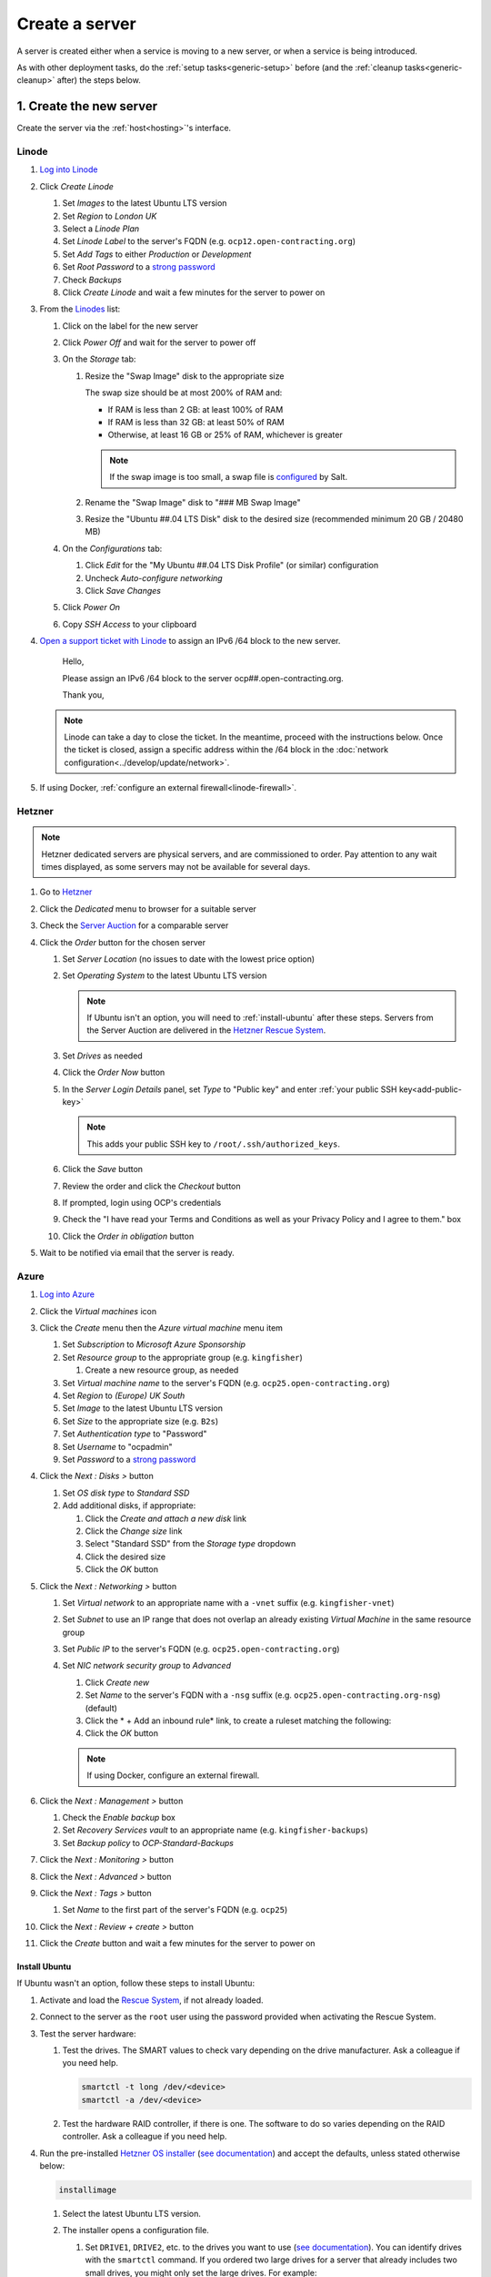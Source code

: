 Create a server
===============

A server is created either when a service is moving to a new server, or when a service is being introduced.

As with other deployment tasks, do the :ref:`setup tasks<generic-setup>` before (and the :ref:`cleanup tasks<generic-cleanup>` after) the steps below.

1. Create the new server
------------------------

Create the server via the :ref:`host<hosting>`'s interface.

Linode
~~~~~~

#. `Log into Linode <https://login.linode.com/login>`__
#. Click *Create Linode*

   #. Set *Images* to the latest Ubuntu LTS version
   #. Set *Region* to *London UK*
   #. Select a *Linode Plan*
   #. Set *Linode Label* to the server's FQDN (e.g. ``ocp12.open-contracting.org``)
   #. Set *Add Tags* to either *Production* or *Development*
   #. Set *Root Password* to a `strong password <https://www.lastpass.com/features/password-generator>`__
   #. Check *Backups*
   #. Click *Create Linode* and wait a few minutes for the server to power on

#. From the `Linodes <https://cloud.linode.com/linodes>`__ list:

   #. Click on the label for the new server
   #. Click *Power Off* and wait for the server to power off
   #. On the *Storage* tab:

      #. Resize the "Swap Image" disk to the appropriate size

         The swap size should be at most 200% of RAM and:

         -  If RAM is less than 2 GB: at least 100% of RAM
         -  If RAM is less than 32 GB: at least 50% of RAM
         -  Otherwise, at least 16 GB or 25% of RAM, whichever is greater

         .. note::

            If the swap image is too small, a swap file is `configured <https://github.com/open-contracting/deploy/blob/main/salt/core/swap.sls>`__ by Salt.

      #. Rename the "Swap Image" disk to "### MB Swap Image"
      #. Resize the "Ubuntu ##.04 LTS Disk" disk to the desired size (recommended minimum 20 GB / 20480 MB)

   #. On the *Configurations* tab:

      #. Click *Edit* for the "My Ubuntu ##.04 LTS Disk Profile" (or similar) configuration
      #. Uncheck *Auto-configure networking*
      #. Click *Save Changes*

   #. Click *Power On*
   #. Copy *SSH Access* to your clipboard

#. `Open a support ticket with Linode <https://cloud.linode.com/support/tickets>`__ to assign an IPv6 /64 block to the new server.

      Hello,

      Please assign an IPv6 /64 block to the server ocp##.open-contracting.org.

      Thank you,

   .. note::

      Linode can take a day to close the ticket. In the meantime, proceed with the instructions below. Once the ticket is closed, assign a specific address within the /64 block in the :doc:`network configuration<../develop/update/network>`.

#. If using Docker, :ref:`configure an external firewall<linode-firewall>`.

Hetzner
~~~~~~~

.. note::

   Hetzner dedicated servers are physical servers, and are commissioned to order. Pay attention to any wait times displayed, as some servers may not be available for several days.

#. Go to `Hetzner <https://www.hetzner.com/?country=us>`__
#. Click the *Dedicated* menu to browser for a suitable server
#. Check the `Server Auction <https://www.hetzner.com/sb>`__ for a comparable server
#. Click the *Order* button for the chosen server

   #. Set *Server Location* (no issues to date with the lowest price option)
   #. Set *Operating System* to the latest Ubuntu LTS version

      .. note::

         If Ubuntu isn't an option, you will need to :ref:`install-ubuntu` after these steps. Servers from the Server Auction are delivered in the `Hetzner Rescue System <https://docs.hetzner.com/robot/dedicated-server/troubleshooting/hetzner-rescue-system/>`__.

   #. Set *Drives* as needed
   #. Click the *Order Now* button
   #. In the *Server Login Details* panel, set *Type* to "Public key" and enter :ref:`your public SSH key<add-public-key>`

      .. note::

         This adds your public SSH key to ``/root/.ssh/authorized_keys``.

   #. Click the *Save* button
   #. Review the order and click the *Checkout* button
   #. If prompted, login using OCP's credentials
   #. Check the "I have read your Terms and Conditions as well as your Privacy Policy and I agree to them." box
   #. Click the *Order in obligation* button

#. Wait to be notified via email that the server is ready.

Azure
~~~~~~

#. `Log into Azure <https://portal.azure.com>`__
#. Click the *Virtual machines* icon
#. Click the *Create* menu then the *Azure virtual machine* menu item

   #. Set *Subscription* to *Microsoft Azure Sponsorship*
   #. Set *Resource group* to the appropriate group (e.g. ``kingfisher``)

      #. Create a new resource group, as needed

   #. Set *Virtual machine name* to the server's FQDN (e.g. ``ocp25.open-contracting.org``)
   #. Set *Region* to *(Europe) UK South*
   #. Set *Image* to the latest Ubuntu LTS version
   #. Set *Size* to the appropriate size (e.g. ``B2s``)
   #. Set *Authentication type* to "Password"
   #. Set *Username* to "ocpadmin"
   #. Set *Password* to a `strong password <https://www.lastpass.com/features/password-generator>`__

#. Click the *Next : Disks >* button

   #. Set *OS disk type* to *Standard SSD*
   #. Add additional disks, if appropriate:

      #. Click the *Create and attach a new disk* link
      #. Click the *Change size* link
      #. Select "Standard SSD" from the *Storage type* dropdown
      #. Click the desired size
      #. Click the *OK* button

#. Click the *Next : Networking >* button

   #. Set *Virtual network* to an appropriate name with a ``-vnet`` suffix (e.g. ``kingfisher-vnet``)
   #. Set *Subnet* to use an IP range that does not overlap an already existing *Virtual Machine* in the same resource group
   #. Set *Public IP* to the server's FQDN (e.g. ``ocp25.open-contracting.org``)
   #. Set *NIC network security group* to *Advanced*

      #. Click *Create new*
      #. Set *Name* to the server's FQDN with a ``-nsg`` suffix (e.g. ``ocp25.open-contracting.org-nsg``) (default)
      #. Click the * + Add an inbound rule* link, to create a ruleset matching the following:

         .. list-table::
            :header-rows: 1

            * - Source
              - Service
              - Destination port ranges
              - Protocol
              - Priority
              - Name
            * - Any
              - SSH
              - 22
              - TCP
              - 1000
              - default-allow-ssh
            * - Any
              - HTTP
              - 80
              - TCP
              - 1010
              - AllowAnyHTTPInbound
            * - Any
              - HTTPS
              - 443
              - TCP
              - 1020
              - AllowAnyHTTPSInbound
            * - Any
              - Custom
              - *
              - ICMP
              - 1030
              - AllowAnyICMPInbound
            * - IP Addresses: 139.162.253.17/32
              - Custom
              - 7231
              - TCP
              - 1040
              - AllowPrometheusIPv4Inbound
            * - IP Addresses: 2a01:7e00::f03c:93ff:fe13:a12c/128
              - Custom
              - 7231
              - TCP
              - 1050
              - AllowPrometheusIPv6Inbound

            .. Combining the Prometheus rules causes "Validation failed":
               "All IP addresses or prefixes in the resource should belong to the same address family."

      #. Click the *OK* button

      .. note::

         If using Docker, configure an external firewall.

#. Click the *Next : Management >* button

   #. Check the *Enable backup* box
   #. Set *Recovery Services vault* to an appropriate name (e.g. ``kingfisher-backups``)
   #. Set *Backup policy* to *OCP-Standard-Backups*

#. Click the *Next : Monitoring >* button
#. Click the *Next : Advanced >* button
#. Click the *Next : Tags >* button

   #. Set *Name* to the first part of the server's FQDN (e.g. ``ocp25``)

#. Click the *Next : Review + create >* button
#. Click the *Create* button and wait a few minutes for the server to power on

.. _install-ubuntu:

Install Ubuntu
^^^^^^^^^^^^^^

If Ubuntu wasn't an option, follow these steps to install Ubuntu:

#. Activate and load the `Rescue System <https://docs.hetzner.com/robot/dedicated-server/troubleshooting/hetzner-rescue-system/>`__, if not already loaded.
#. Connect to the server as the ``root`` user using the password provided when activating the Rescue System.
#. Test the server hardware:

   #. Test the drives. The SMART values to check vary depending on the drive manufacturer. Ask a colleague if you need help.

      .. code-block:: bash

         smartctl -t long /dev/<device>
         smartctl -a /dev/<device>

   #. Test the hardware RAID controller, if there is one. The software to do so varies depending on the RAID controller. Ask a colleague if you need help.

#. Run the pre-installed `Hetzner OS installer <https://github.com/hetzneronline/installimage>`__ (`see documentation <https://docs.hetzner.com/robot/dedicated-server/operating-systems/installimage/>`__) and accept the defaults, unless stated otherwise below:

   .. code-block:: bash

      installimage

   #. Select the latest Ubuntu LTS version.

   #. The installer opens a configuration file.

      #. Set ``DRIVE1``, ``DRIVE2``, etc. to the drives you want to use (`see documentation <https://docs.hetzner.com/robot/dedicated-server/operating-systems/installimage/#drives>`__). You can identify drives with the ``smartctl`` command. If you ordered two large drives for a server that already includes two small drives, you might only set the large drives. For example:

         .. code-block:: none

            DRIVE1 /dev/sdb
            DRIVE2 /dev/sdd

      #. Set ``SWRAIDLEVEL 1``
      #. Set the hostname (see more under :ref:`create-dns-records`). For example:

         .. code-block:: none

            HOSTNAME ocp##.open-contracting.org

      #. Create partitions. Set the ``swap`` partition size according to the comments in `swap.sls <https://github.com/open-contracting/deploy/blob/main/salt/core/swap.sls>`__. For example:

         .. code-block:: none

            PART swap swap 16G
            PART /boot ext2 1G
            PART / ext4 all

   #. Press ``F2`` to save

   #. Confirm that you want to overwrite the drives, when prompted

#. Reboot the server:

   .. code-block:: bash

      reboot

#. If using Docker, :ref:`configure an external firewall<hetzner-firewall>`.

.. _install-windows:

Install Windows
^^^^^^^^^^^^^^^

Reference:

-  `Windows Server 2019 <https://docs.hetzner.com/robot/dedicated-server/windows-server/windows-server-2019/>`__
-  `Installing Windows without KVM <https://community.hetzner.com/tutorials/install-windows>`__

.. _create-dns-records:

2. Create DNS records
---------------------

Hostnames follow the format ``ocp##.open-contracting.org`` (ocp01, ocp02, etc.). Increment the number by 1 for each new server, to ensure the hostname is unique and used only once. To determine the greatest number, refer to GoDaddy and the `salt-config/roster <https://github.com/open-contracting/deploy/blob/main/salt-config/roster>`__ file.

#. Login to `GoDaddy <https://sso.godaddy.com>`__
#. If access was delegated, open `Delegate Access <https://account.godaddy.com/access>`__ and click the *Access Now* button
#. Open `DNS Management <https://dcc.godaddy.com/manage/OPEN-CONTRACTING.ORG/dns>`__ for open-contracting.org
#. Add an A record for the hostname:

   #. Click *ADD*
   #. Select "A" from the *Type* dropdown
   #. Enter the hostname in *Host* (``ocp42``, for example)
   #. Enter the IPv4 address in *Points to*
   #. Set *TTL* to 1 Day
   #. Click the *Save* button

#. If the server has an IPv6 /64 block, add an AAAA record for the hostname:

   #. Click *ADD*
   #. Select "AAAA" from the *Type* dropdown
   #. Enter the hostname in *Host* (``ocp42``, for example)
   #. Enter the IPv6 address in *Points to* (use ``2`` as the last group of digits)
   #. Set *TTL* to 1 Day
   #. Click the *Save* button

.. seealso::

    :doc:`dns`

Configure reverse DNS
~~~~~~~~~~~~~~~~~~~~~

Linode
^^^^^^

#. `Log into Linode <https://login.linode.com/login>`__
#. Select the new server
#. On the *Network* tab:

   #. Click *Edit RDNS* for the *IPv4 – Public* address
   #. Set Reverse DNS to the server's FQDN (e.g. ``ocp12.open-contracting.org``)
   #. If the server has an IPv6 /64 block:

      #. Click *Edit RDNS* for the *IPv6 – Range* IP block
      #. Set *Enter a domain name* to the server's FQDN (e.g. ``ocp12.open-contracting.org``)

Hetzner
^^^^^^^

#. `Log into Hetzner <https://robot.hetzner.com/server>`__
#. Select the new server
#. On the *IPs* tab (default tab):

   #. Under *IP addresses:* heading, set *Reverse DNS entry* to the server's FQDN (e.g. ``ocp12.open-contracting.org``)
   #. If the server has an IPv6 /64 block:

      #. Under the *Subnets:* heading, click the *⊕* symbol on the left
      #. Click the *Add new Reverse DNS entry* link
      #. Set *Enter IP* to the IPv6 address with ``2`` as the last group of digits
      #. Set *Enter RDNS* to the server's FQDN (e.g. ``ocp12.open-contracting.org``)

3. Apply core changes
---------------------

#. Connect to the server as the ``root`` user using SSH, and change its password, using the ``passwd`` command. Use a `strong password <https://www.lastpass.com/features/password-generator>`__, and save it to OCP's `LastPass <https://www.lastpass.com>`__ account.

   .. note::

      The root password is needed if you can't login via SSH (for example, due to a broken configuration).

#. Add a target to the ``salt-config/roster`` file in this repository. Name the target after the service.

   - If the service is moving to a new server, you can use the old target's name for the new target, and add a ``-old`` suffix to the old target's name.
   - If the service is an instance of `CoVE <https://github.com/OpenDataServices/cove>`__, add a ``cove-`` prefix.
   - If the environment is development, add a ``-dev`` suffix.
   - Do not include an integer suffix in the target name.

   .. note::

      If the DNS records have not yet propagated, you can temporarily use the server's IP address instead of its hostname in the roster.

#. :doc:`../develop/update/network`.

#. Run the `onboarding <https://github.com/open-contracting/deploy/blob/main/salt/onboarding.sls>`__ and core state files, which upgrade all packages, configure the hostname and apply the base configuration.

   .. code-block:: bash

      salt-ssh --log-level=trace TARGET state.apply 'onboarding,core*'

   .. note::

      This step takes 3-4 minutes, so ``--log-level=trace`` is used to show activity.

#. `Reboot the server <https://docs.saltproject.io/en/latest/ref/modules/all/salt.modules.system.html#salt.modules.system.reboot>`__:

   .. code-block:: bash

      ./run.py TARGET system.reboot

.. note::

   The hostname configured in this step and the DNS records created in the previous step are relevant to:

   -  verify that an email message has a legitimate source (for example, from cron jobs)
   -  communicate between servers (for example, for database replication)
   -  identify servers in human-readable way

   As such, DNS records that match the hostname must be maintained, until the server is decommissioned.

4. Deploy the service
---------------------

#. If the service is being introduced, add the target to the ``salt/top.sls`` and ``pillar/top.sls`` files, and include any new state or Pillar files you authored for the service.

#. If the service is moving to the new server, update occurrences of the old server's hostname and IP address. (In some cases described in the next step, you'll need to deploy the related services.)

#. :doc:`Deploy the service<deploy>`.

Some IDs might fail (`#156 <https://github.com/open-contracting/deploy/issues/156>`__):

-  ``uwsgi``, using the ``service.running`` function. If so, run:

   .. code-block:: bash

      ./run.py TARGET service.restart uwsgi

.. _migrate-server:

5. Migrate from the old server
------------------------------

#. :ref:`check-mail` for the root user and, if applicable, each app user
#. :ref:`Check the user directory<clean-root-user-directory>` of the root user and, if applicable, each app user
#. If the server runs a database like PostgreSQL (``pg_dump``), MySQL (``mysqldump``) or Elasticsearch, copy the database
#. If the server runs a web server like Apache or application server like uWSGI, optionally copy the log files

Data support server
~~~~~~~~~~~~~~~~~~~

See :doc:`data-support`.

Django applications
~~~~~~~~~~~~~~~~~~~

#. Copy the ``media`` directory and the ``db.sqlite3`` file from the app's directory

OCDS documentation
~~~~~~~~~~~~~~~~~~

#. Copy the ``/home/ocds-docs/web`` directory. For example:

   .. code-block:: bash

      rsync -avz ocp99:/home/ocds-docs/web/ /home/ocds-docs/web/

#. Stop Elasticsearch, replace the ``/var/lib/elasticsearch/`` directory, and start Elasticsearch. For example:

   .. code-block:: bash

      systemctl stop elasticsearch
      rm -rf /var/lib/elasticsearch/*
      rsync -avz ocp99:/var/lib/elasticsearch/ /var/lib/elasticsearch/
      systemctl start elasticsearch

#. Mark the ``elasticsearch`` package as held back:

   .. code-block:: bash

      apt-mark hold elasticsearch

Prometheus
~~~~~~~~~~

#. Stop Prometheus, replace the ``/home/prometheus-server/data/`` directory, and start Prometheus. For example:

   .. code-block:: bash

      systemctl stop prometheus-server
      rm -rf /home/prometheus-server/data/*
      rsync -avz ocp99:/home/prometheus-server/data/ /home/prometheus-server/data/
      systemctl start prometheus-server

#. Update the IP addresses in the ``pillar/prometheus_client.sls`` file, and deploy to all services

Redash
~~~~~~

See :doc:`redash`.

Redmine
~~~~~~~

#. Copy the ``/home/redmine/public_html/files`` directory. For example:

   .. code-block:: bash

      rsync -avz ocp99:/home/redmine/public_html/files/ /home/redmine/public_html/files/

.. _update-external-services:

6. Update external services
---------------------------

#. :doc:`Add the server to Prometheus<prometheus>`
#. Add (or update) the service's DNS entries in `GoDaddy <https://dcc.godaddy.com/manage/OPEN-CONTRACTING.ORG/dns>`__, for example:

   #. Click *ADD*
   #. Select "CNAME" from the *Type* dropdown
   #. Enter the public hostname in *Host* (``standard``, for example)
   #. Enter the internal hostname in *Points to* (``ocp42.open-contracting.org``, for example)
   #. Leave *TTL* at the 1 Hour default
   #. Click the *Save* button

   .. seealso::

       :doc:`dns`

#. Add (or update) the service's row in the `Health of software products and services <https://docs.google.com/spreadsheets/d/1MMqid2qDto_9-MLD_qDppsqkQy_6OP-Uo-9dCgoxjSg/edit#gid=1480832278>`__ spreadsheet
#. Add (or update) managed passwords, if appropriate
#. Contact Dogsbody Technology Ltd to set up maintenance (`see readme <https://github.com/open-contracting/dogsbody-maintenance#readme>`__)
#. :doc:`Delete the old server<delete_server>`

If the service is being introduced:

#. Add its error monitor to `Sentry <https://sentry.io/organizations/open-contracting-partnership/projects/>`__
#. Add the embed code for `Fathom Analytics <https://app.usefathom.com/>`__, if appropriate

If the service uses a new top-level domain name:

#. Add the domain to `Google Search Console <https://search.google.com/search-console>`__
